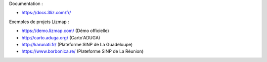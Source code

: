 Documentation : 

- https://docs.3liz.com/fr/

Exemples de projets Lizmap :

- https://demo.lizmap.com/ (Démo officielle)
- http://carto.aduga.org/ (Carto'ADUGA)
- http://karunati.fr/ (Plateforme SINP de La Guadeloupe)
- https://www.borbonica.re/ (Plateforme SINP de La Réunion)
